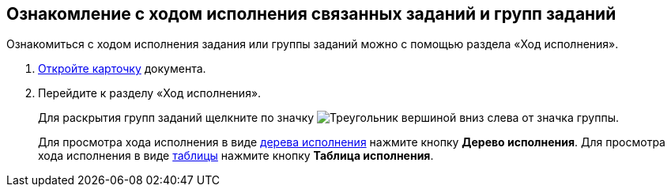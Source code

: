 
== Ознакомление с ходом исполнения связанных заданий и групп заданий

Ознакомиться с ходом исполнения задания или группы заданий можно с помощью раздела «Ход исполнения».

. [.ph .cmd]#xref:OpenCard.adoc[Откройте карточку] документа.#
. [.ph .cmd]#Перейдите к разделу «Ход исполнения».#
+
Для раскрытия групп заданий щелкните по значку image:buttons/openGroup.png[Треугольник вершиной вниз] слева от значка группы.
+
Для просмотра хода исполнения в виде xref:ExecutionTree.adoc[дерева исполнения] нажмите кнопку [.ph .uicontrol]*Дерево исполнения*. Для просмотра хода исполнения в виде xref:ExecutionTable.adoc[таблицы] нажмите кнопку [.ph .uicontrol]*Таблица исполнения*.
